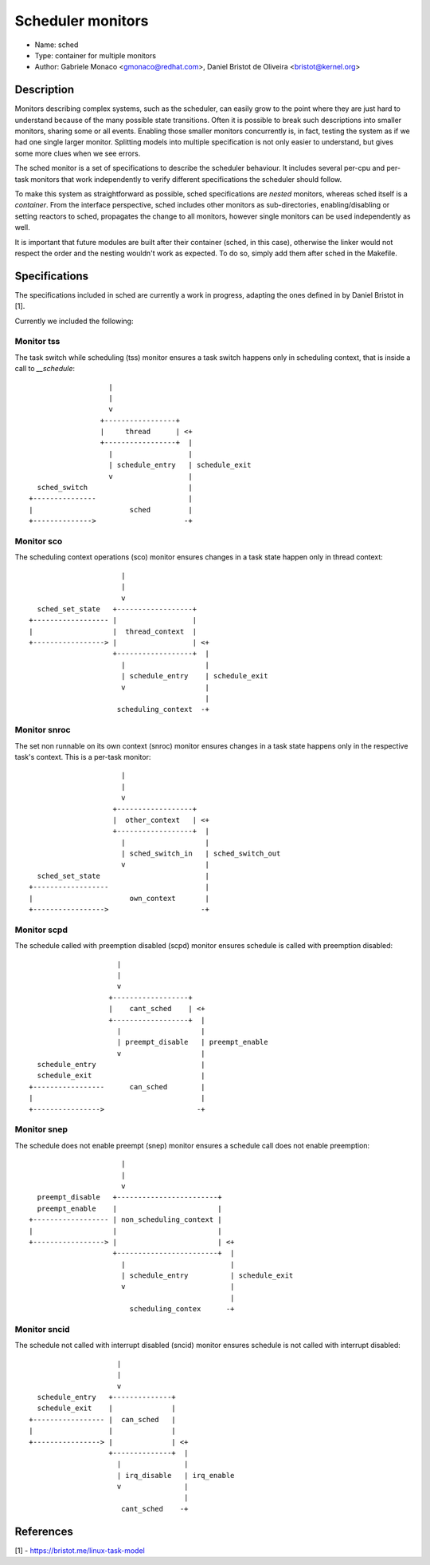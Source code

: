 Scheduler monitors
==================

- Name: sched
- Type: container for multiple monitors
- Author: Gabriele Monaco <gmonaco@redhat.com>, Daniel Bristot de Oliveira <bristot@kernel.org>

Description
-----------

Monitors describing complex systems, such as the scheduler, can easily grow to
the point where they are just hard to understand because of the many possible
state transitions.
Often it is possible to break such descriptions into smaller monitors,
sharing some or all events. Enabling those smaller monitors concurrently is,
in fact, testing the system as if we had one single larger monitor.
Splitting models into multiple specification is not only easier to
understand, but gives some more clues when we see errors.

The sched monitor is a set of specifications to describe the scheduler behaviour.
It includes several per-cpu and per-task monitors that work independently to verify
different specifications the scheduler should follow.

To make this system as straightforward as possible, sched specifications are *nested*
monitors, whereas sched itself is a *container*.
From the interface perspective, sched includes other monitors as sub-directories,
enabling/disabling or setting reactors to sched, propagates the change to all monitors,
however single monitors can be used independently as well.

It is important that future modules are built after their container (sched, in
this case), otherwise the linker would not respect the order and the nesting
wouldn't work as expected.
To do so, simply add them after sched in the Makefile.

Specifications
--------------

The specifications included in sched are currently a work in progress, adapting the ones
defined in by Daniel Bristot in [1].

Currently we included the following:

Monitor tss
~~~~~~~~~~~

The task switch while scheduling (tss) monitor ensures a task switch happens
only in scheduling context, that is inside a call to `__schedule`::

                     |
                     |
                     v
                   +-----------------+
                   |     thread      | <+
                   +-----------------+  |
                     |                  |
                     | schedule_entry   | schedule_exit
                     v                  |
    sched_switch                        |
  +---------------                      |
  |                       sched         |
  +-------------->                     -+

Monitor sco
~~~~~~~~~~~

The scheduling context operations (sco) monitor ensures changes in a task state
happen only in thread context::


                        |
                        |
                        v
    sched_set_state   +------------------+
  +------------------ |                  |
  |                   |  thread_context  |
  +-----------------> |                  | <+
                      +------------------+  |
                        |                   |
                        | schedule_entry    | schedule_exit
                        v                   |
                                            |
                       scheduling_context  -+

Monitor snroc
~~~~~~~~~~~~~

The set non runnable on its own context (snroc) monitor ensures changes in a
task state happens only in the respective task's context. This is a per-task
monitor::

                        |
                        |
                        v
                      +------------------+
                      |  other_context   | <+
                      +------------------+  |
                        |                   |
                        | sched_switch_in   | sched_switch_out
                        v                   |
    sched_set_state                         |
  +------------------                       |
  |                       own_context       |
  +----------------->                      -+

Monitor scpd
~~~~~~~~~~~~

The schedule called with preemption disabled (scpd) monitor ensures schedule is
called with preemption disabled::

                       |
                       |
                       v
                     +------------------+
                     |    cant_sched    | <+
                     +------------------+  |
                       |                   |
                       | preempt_disable   | preempt_enable
                       v                   |
    schedule_entry                         |
    schedule_exit                          |
  +-----------------      can_sched        |
  |                                        |
  +---------------->                      -+

Monitor snep
~~~~~~~~~~~~

The schedule does not enable preempt (snep) monitor ensures a schedule call
does not enable preemption::

                        |
                        |
                        v
    preempt_disable   +------------------------+
    preempt_enable    |                        |
  +------------------ | non_scheduling_context |
  |                   |                        |
  +-----------------> |                        | <+
                      +------------------------+  |
                        |                         |
                        | schedule_entry          | schedule_exit
                        v                         |
                                                  |
                          scheduling_contex      -+

Monitor sncid
~~~~~~~~~~~~~

The schedule not called with interrupt disabled (sncid) monitor ensures
schedule is not called with interrupt disabled::

                       |
                       |
                       v
    schedule_entry   +--------------+
    schedule_exit    |              |
  +----------------- |  can_sched   |
  |                  |              |
  +----------------> |              | <+
                     +--------------+  |
                       |               |
                       | irq_disable   | irq_enable
                       v               |
                                       |
                        cant_sched    -+

References
----------

[1] - https://bristot.me/linux-task-model
